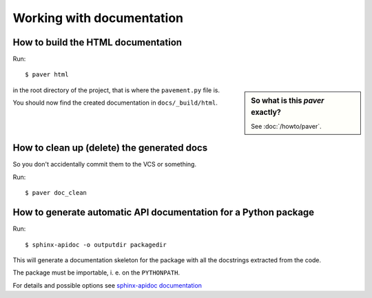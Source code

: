 ==========================
Working with documentation
==========================


How to build the HTML documentation
-----------------------------------

Run::

    $ paver html

.. sidebar:: So what is this *paver* exactly?

    See :doc:`/howto/paver`.

in the root directory of the project, that is where the ``pavement.py`` file is.

You should now find the created documentation in ``docs/_build/html``.

How to clean up (delete) the generated docs
-------------------------------------------
So you don't accidentally commit them to the VCS or something.

Run::

    $ paver doc_clean


How to generate automatic API documentation for a Python package
----------------------------------------------------------------

Run::

    $ sphinx-apidoc -o outputdir packagedir

This will generate a documentation skeleton for the package with all the
docstrings extracted from the code.

The package must be importable, i. e. on the ``PYTHONPATH``.

For details and possible options see `sphinx-apidoc documentation
<http://sphinx.readthedocs.org/en/latest/invocation.html#invocation-of-sphinx-apidoc>`_